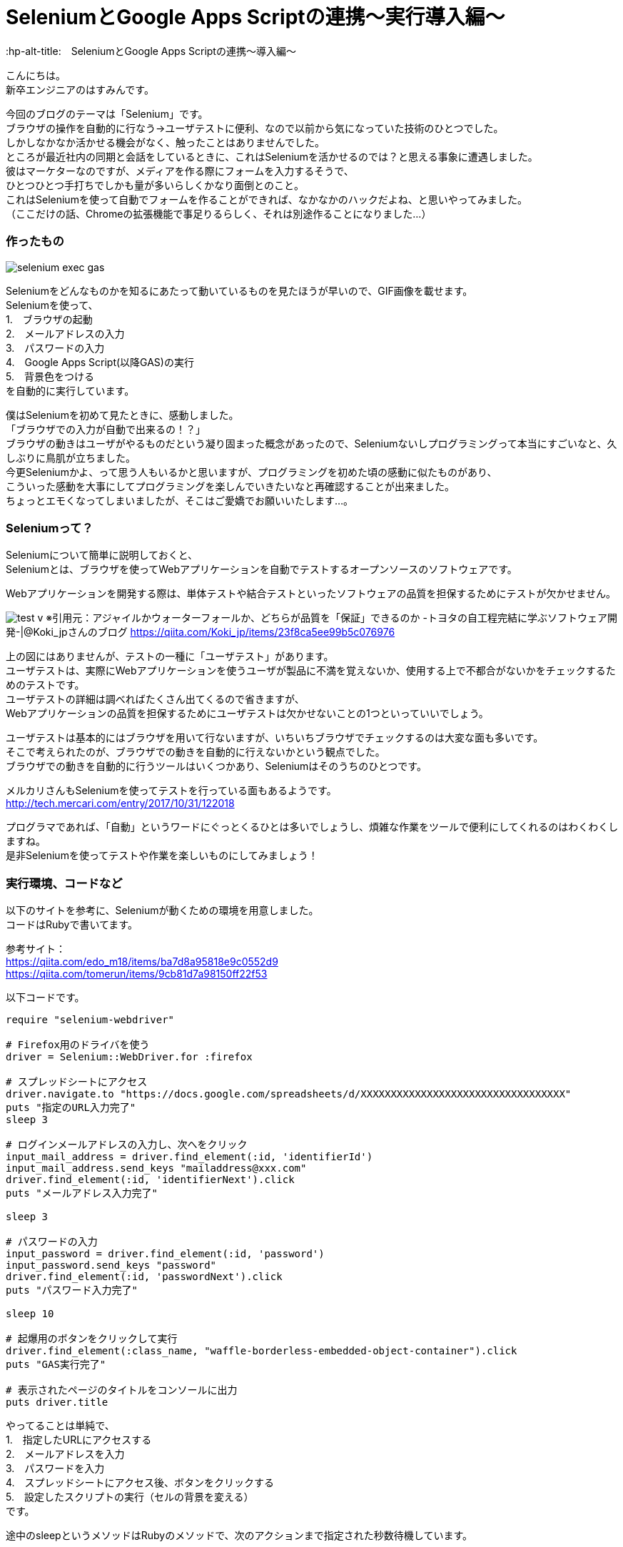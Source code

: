 # SeleniumとGoogle Apps Scriptの連携〜実行導入編〜
:hp-alt-title:　SeleniumとGoogle Apps Scriptの連携〜導入編〜
:hp-tags: Hasumin, Seated, Google Apps Script, Ruby, GAS

こんにちは。 +
新卒エンジニアのはすみんです。 +

今回のブログのテーマは「Selenium」です。 +
ブラウザの操作を自動的に行なう→ユーザテストに便利、なので以前から気になっていた技術のひとつでした。 +
しかしなかなか活かせる機会がなく、触ったことはありませんでした。 +
ところが最近社内の同期と会話をしているときに、これはSeleniumを活かせるのでは？と思える事象に遭遇しました。 +
彼はマーケターなのですが、メディアを作る際にフォームを入力するそうで、 +
ひとつひとつ手打ちでしかも量が多いらしくかなり面倒とのこと。 +
これはSeleniumを使って自動でフォームを作ることができれば、なかなかのハックだよね、と思いやってみました。 +
（ここだけの話、Chromeの拡張機能で事足りるらしく、それは別途作ることになりました…） +

### 作ったもの
image:hasumi/selenium/selenium-exec-gas.gif[]

Seleniumをどんなものかを知るにあたって動いているものを見たほうが早いので、GIF画像を載せます。 +
Seleniumを使って、 +
1.　ブラウザの起動 +
2.　メールアドレスの入力 +
3.　パスワードの入力 +
4.　Google Apps Script(以降GAS)の実行 +
5.　背景色をつける +
を自動的に実行しています。 +

僕はSeleniumを初めて見たときに、感動しました。 +
「ブラウザでの入力が自動で出来るの！？」 +
ブラウザの動きはユーザがやるものだという凝り固まった概念があったので、Seleniumないしプログラミングって本当にすごいなと、久しぶりに鳥肌が立ちました。 +
今更Seleniumかよ、って思う人もいるかと思いますが、プログラミングを初めた頃の感動に似たものがあり、 +
こういった感動を大事にしてプログラミングを楽しんでいきたいなと再確認することが出来ました。 +
ちょっとエモくなってしまいましたが、そこはご愛嬌でお願いいたします…。 +

### Seleniumって？ +
Seleniumについて簡単に説明しておくと、 +
Seleniumとは、ブラウザを使ってWebアプリケーションを自動でテストするオープンソースのソフトウェアです。 +

Webアプリケーションを開発する際は、単体テストや結合テストといったソフトウェアの品質を担保するためにテストが欠かせません。 +

image:hasumi/selenium/test-v.png[]
※引用元：アジャイルかウォーターフォールか、どちらが品質を「保証」できるのか -トヨタの自工程完結に学ぶソフトウェア開発-|@Koki_jpさんのブログ
https://qiita.com/Koki_jp/items/23f8ca5ee99b5c076976

上の図にはありませんが、テストの一種に「ユーザテスト」があります。 +
ユーザテストは、実際にWebアプリケーションを使うユーザが製品に不満を覚えないか、使用する上で不都合がないかをチェックするためのテストです。 +
ユーザテストの詳細は調べればたくさん出てくるので省きますが、 +
Webアプリケーションの品質を担保するためにユーザテストは欠かせないことの1つといっていいでしょう。 +

ユーザテストは基本的にはブラウザを用いて行ないますが、いちいちブラウザでチェックするのは大変な面も多いです。 +
そこで考えられたのが、ブラウザでの動きを自動的に行えないかという観点でした。 +
ブラウザでの動きを自動的に行うツールはいくつかあり、Seleniumはそのうちのひとつです。 +

メルカリさんもSeleniumを使ってテストを行っている面もあるようです。 +
http://tech.mercari.com/entry/2017/10/31/122018 +

プログラマであれば、「自動」というワードにぐっとくるひとは多いでしょうし、煩雑な作業をツールで便利にしてくれるのはわくわくしますね。 +
是非Seleniumを使ってテストや作業を楽しいものにしてみましょう！ +

###  実行環境、コードなど
以下のサイトを参考に、Seleniumが動くための環境を用意しました。 +
コードはRubyで書いてます。 +

参考サイト： +
https://qiita.com/edo_m18/items/ba7d8a95818e9c0552d9 +
https://qiita.com/tomerun/items/9cb81d7a98150ff22f53 +

以下コードです。
```
require "selenium-webdriver"

# Firefox用のドライバを使う
driver = Selenium::WebDriver.for :firefox

# スプレッドシートにアクセス
driver.navigate.to "https://docs.google.com/spreadsheets/d/XXXXXXXXXXXXXXXXXXXXXXXXXXXXXXXXXX"
puts "指定のURL入力完了"
sleep 3

# ログインメールアドレスの入力し、次へをクリック
input_mail_address = driver.find_element(:id, 'identifierId')
input_mail_address.send_keys "mailaddress@xxx.com"
driver.find_element(:id, 'identifierNext').click
puts "メールアドレス入力完了"

sleep 3

# パスワードの入力
input_password = driver.find_element(:id, 'password')
input_password.send_keys "password"
driver.find_element(:id, 'passwordNext').click
puts "パスワード入力完了"

sleep 10

# 起爆用のボタンをクリックして実行
driver.find_element(:class_name, "waffle-borderless-embedded-object-container").click
puts "GAS実行完了"

# 表示されたページのタイトルをコンソールに出力
puts driver.title
```

やってることは単純で、 +
1.　指定したURLにアクセスする +
2.　メールアドレスを入力 +
3.　パスワードを入力 +
4.　スプレッドシートにアクセス後、ボタンをクリックする +
5.　設定したスクリプトの実行（セルの背景を変える） +
です。 +

途中のsleepというメソッドはRubyのメソッドで、次のアクションまで指定された秒数待機しています。 +

ちなみに、Seleniumのチートシートを使うと便利です。 +
やりたいことがほぼほぼ載ってます。 +
http://morizyun.github.io/web/selenium-cheat-sheet.html#JSのダイアログの操作 +

さて、GASの実行までできたので、取得したセルを連想配列に入れて… +
と想定していましたがハマりました。 +
悲しいですが、時間切れのため次回再チャレンジします… +

### まとめ
今回、Seleniumを使ってGASを起動するところまでは行きましたが、そこからハマってしまい、 +
タイムアップとなってしまいました… +

次こそGASを使ってスプレッドシート内の任意の文字列を取得し、それをもとに別サイトに飛んで入力作業を自動的にやってみたいと思います。 +

それにしてもやはりプログラミングの力を借りて面倒な作業を便利にしたり、人を助けられるのはいいですね。 +
プログラミングという行為自体も楽しいですが、それが他人の役に立てばやりがいはより一層大きいと思います。 +
自分の技術で人を助けられたら本望だなと、今回のSeleniumを通じて確認できました。 +

みなさんもSeleniumを使って自動化の素晴らしさを実感してみてくださいね！ +

終